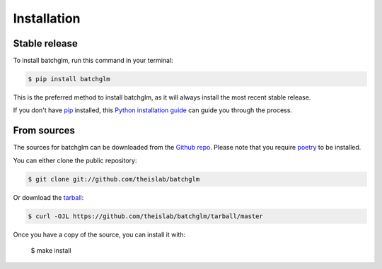 .. highlight:: shell

============
Installation
============


Stable release
--------------

To install batchglm, run this command in your terminal:

.. code-block:: console

    $ pip install batchglm

This is the preferred method to install batchglm, as it will always install the most recent stable release.

If you don't have `pip`_ installed, this `Python installation guide`_ can guide
you through the process.

.. _pip: https://pip.pypa.io
.. _Python installation guide: http://docs.python-guide.org/en/latest/starting/installation/


From sources
------------

The sources for batchglm can be downloaded from the `Github repo`_.
Please note that you require `poetry`_ to be installed.

You can either clone the public repository:

.. code-block:: console

    $ git clone git://github.com/theislab/batchglm

Or download the `tarball`_:

.. code-block:: console

    $ curl -OJL https://github.com/theislab/batchglm/tarball/master

Once you have a copy of the source, you can install it with:


    $ make install


.. _Github repo: https://github.com/theislab/batchglm
.. _tarball: https://github.com/theislab/batchglm/tarball/master
.. _poetry: https://python-poetry.org/
